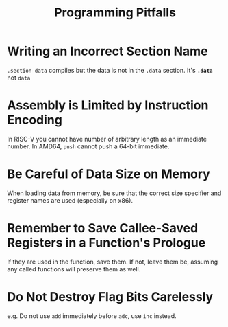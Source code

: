 #+title: Programming Pitfalls

* Writing an Incorrect Section Name

=.section data= compiles but the data is not in the =.data= section.
It's *=.data=* not =data=

* Assembly is Limited by Instruction Encoding

In RISC-V you cannot have number of arbitrary length as an immediate number.
In AMD64, =push= cannot push a 64-bit immediate.

* Be Careful of Data Size on Memory

When loading data from memory, be sure that the correct size specifier and
register names are used (especially on x86).

* Remember to Save Callee-Saved Registers in a Function's Prologue

If they are used in the function, save them.
If not, leave them be, assuming any called functions will preserve them as well.

* Do Not Destroy Flag Bits Carelessly

e.g. Do not use =add= immediately before =adc=, use =inc= instead.
